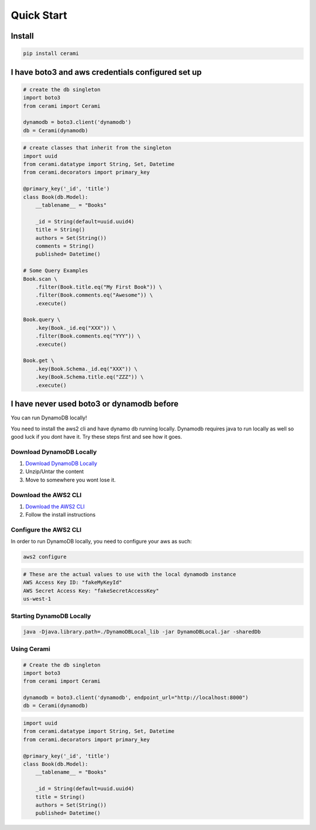 Quick Start
===============

Install
-------

.. code-block::

    pip install cerami

I have boto3 and aws credentials configured set up
--------------------------------------------------

.. code-block:: python

    # create the db singleton
    import boto3
    from cerami import Cerami

    dynamodb = boto3.client('dynamodb')
    db = Cerami(dynamodb)


.. code-block:: python

    # create classes that inherit from the singleton
    import uuid
    from cerami.datatype import String, Set, Datetime
    from cerami.decorators import primary_key

    @primary_key('_id', 'title')
    class Book(db.Model):
        __tablename__ = "Books"

        _id = String(default=uuid.uuid4)
        title = String()
        authors = Set(String())
        comments = String()
        published= Datetime()

    # Some Query Examples
    Book.scan \
        .filter(Book.title.eq("My First Book")) \
        .filter(Book.comments.eq("Awesome")) \
        .execute()

    Book.query \
        .key(Book._id.eq("XXX")) \
        .filter(Book.comments.eq("YYY")) \
        .execute()

    Book.get \
        .key(Book.Schema._id.eq("XXX")) \
        .key(Book.Schema.title.eq("ZZZ")) \
        .execute()

I have never used boto3 or dynamodb before
------------------------------------------
You can run DynamoDB locally!

You need to install the aws2 cli and have dynamo db running locally. Dynamodb requires java to run locally as well so good luck if you dont have it. Try these steps first and see how it goes.

Download DynamoDB Locally
~~~~~~~~~~~~~~~~~~~~~~~~~
1. `Download DynamoDB Locally`_
2. Unzip/Untar the content
3. Move to somewhere you wont lose it.

.. _Download DynamoDB Locally: https://docs.aws.amazon.com/amazondynamodb/latest/developerguide/DynamoDBLocal.DownloadingAndRunning.html

Download the AWS2 CLI
~~~~~~~~~~~~~~~~~~~~~
1. `Download the AWS2 CLI`_
2. Follow the install instructions

.. _Download the AWS2 CLI`: https://docs.aws.amazon.com/cli/latest/userguide/install-cliv2.html

Configure the AWS2 CLI
~~~~~~~~~~~~~~~~~~~~~~
In order to run DynamoDB locally, you need to configure your aws as such:

.. code-block::

    aws2 configure


.. code-block::

    # These are the actual values to use with the local dynamodb instance
    AWS Access Key ID: "fakeMyKeyId"
    AWS Secret Access Key: "fakeSecretAccessKey"
    us-west-1

Starting DynamoDB Locally
~~~~~~~~~~~~~~~~~~~~~~~~~
.. code-block::

    java -Djava.library.path=./DynamoDBLocal_lib -jar DynamoDBLocal.jar -sharedDb

Using Cerami
~~~~~~~~~~~~
.. code-block:: python

    # Create the db singleton
    import boto3
    from cerami import Cerami

    dynamodb = boto3.client('dynamodb', endpoint_url="http://localhost:8000")
    db = Cerami(dynamodb)

.. code-block:: python

    import uuid
    from cerami.datatype import String, Set, Datetime
    from cerami.decorators import primary_key

    @primary_key('_id', 'title')
    class Book(db.Model):
        __tablename__ = "Books"

        _id = String(default=uuid.uuid4)
        title = String()
        authors = Set(String())
        published= Datetime()

